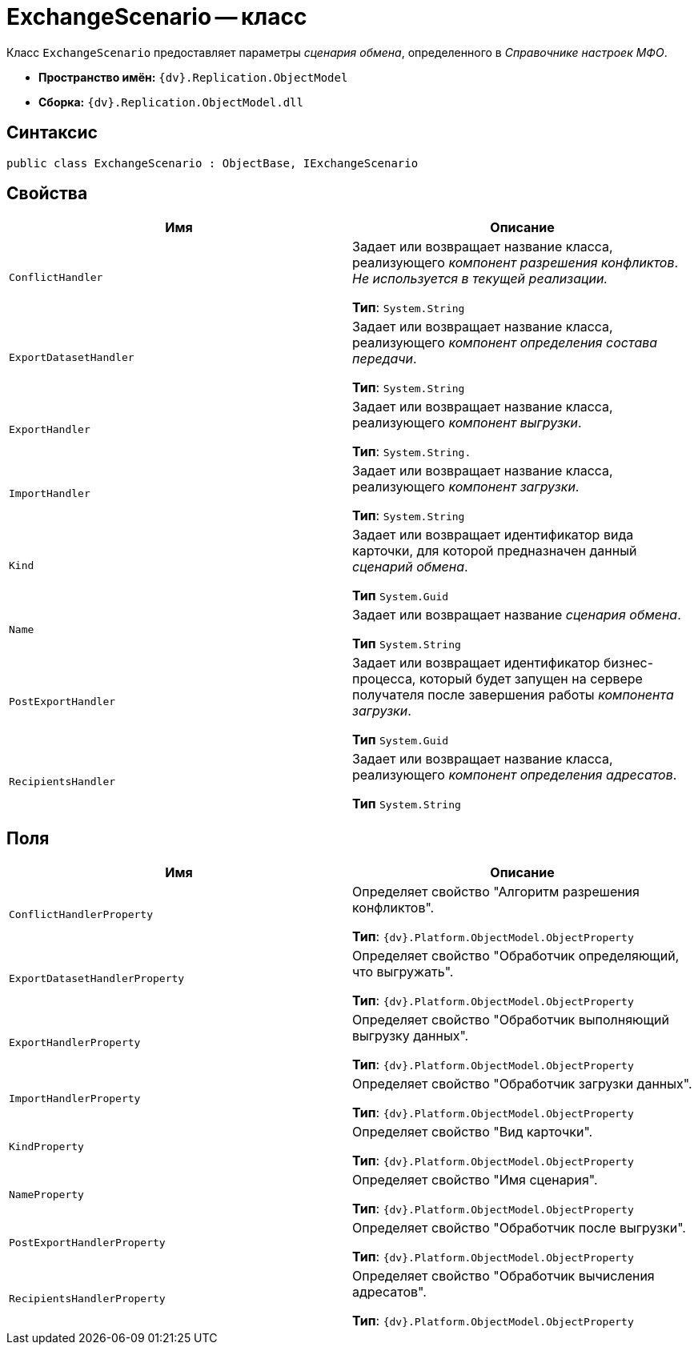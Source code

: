 = ExchangeScenario -- класс

Класс `ExchangeScenario` предоставляет параметры _сценария обмена_, определенного в _Справочнике настроек МФО_.

* *Пространство имён:* `{dv}.Replication.ObjectModel`
* *Сборка:* `{dv}.Replication.ObjectModel.dll`

== Синтаксис

[source,csharp]
----
public class ExchangeScenario : ObjectBase, IExchangeScenario
----

== Свойства

[cols=",",options="header"]
|===
|Имя |Описание

|`ConflictHandler`
a|Задает или возвращает название класса, реализующего _компонент разрешения конфликтов_. _Не используется в текущей реализации._

*Тип*: `System.String`

|`ExportDatasetHandler`
a|Задает или возвращает название класса, реализующего _компонент определения состава передачи_.

*Тип*: `System.String`

|`ExportHandler`
a|Задает или возвращает название класса, реализующего _компонент выгрузки_.

*Тип*: `System.String.`

|`ImportHandler`
a|Задает или возвращает название класса, реализующего _компонент загрузки_.

*Тип*: `System.String`

|`Kind`
a|Задает или возвращает идентификатор вида карточки, для которой предназначен данный _сценарий обмена_.

*Тип* `System.Guid`

|`Name`
a|Задает или возвращает название _сценария обмена_.

*Тип* `System.String`

|`PostExportHandler`
a|Задает или возвращает идентификатор бизнес-процесса, который будет запущен на сервере получателя после завершения работы _компонента загрузки_.

*Тип* `System.Guid`

|`RecipientsHandler`
a|Задает или возвращает название класса, реализующего _компонент определения адресатов_.

*Тип* `System.String`

|===

== Поля

[cols=",",options="header"]
|===
|Имя |Описание

|`ConflictHandlerProperty`
a|Определяет свойство "Алгоритм разрешения конфликтов".

*Тип*: `{dv}.Platform.ObjectModel.ObjectProperty`

|`ExportDatasetHandlerProperty`
a|Определяет свойство "Обработчик определяющий, что выгружать".

*Тип*: `{dv}.Platform.ObjectModel.ObjectProperty`

|`ExportHandlerProperty`
a|Определяет свойство "Обработчик выполняющий выгрузку данных".

*Тип*: `{dv}.Platform.ObjectModel.ObjectProperty`

|`ImportHandlerProperty`
a|Определяет свойство "Обработчик загрузки данных".

*Тип*: `{dv}.Platform.ObjectModel.ObjectProperty`

|`KindProperty`
a|Определяет свойство "Вид карточки".

*Тип*: `{dv}.Platform.ObjectModel.ObjectProperty`

|`NameProperty`
a|Определяет свойство "Имя сценария".

*Тип*: `{dv}.Platform.ObjectModel.ObjectProperty`

|`PostExportHandlerProperty`
a|Определяет свойство "Обработчик после выгрузки".

*Тип*: `{dv}.Platform.ObjectModel.ObjectProperty`

|`RecipientsHandlerProperty`
a|Определяет свойство "Обработчик вычисления адресатов".

*Тип*: `{dv}.Platform.ObjectModel.ObjectProperty`

|===
